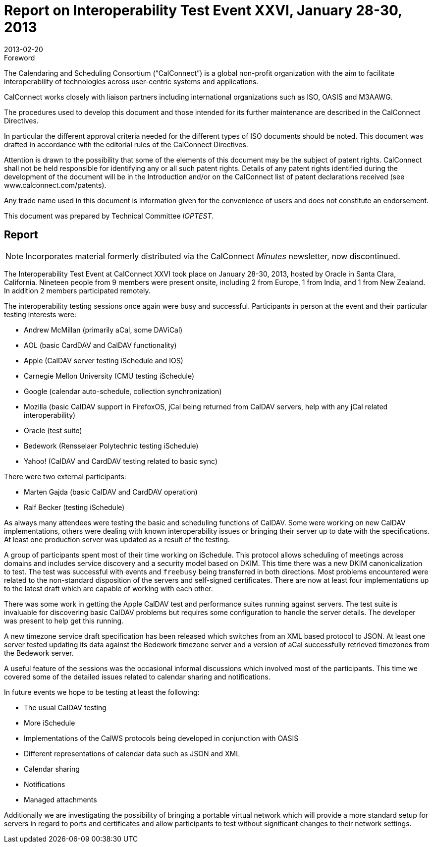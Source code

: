 = Report on Interoperability Test Event XXVI, January 28-30, 2013
:docnumber: 1303
:copyright-year: 2013
:language: en
:doctype: administrative
:edition: 1
:status: published
:revdate: 2013-02-20
:published-date: 2013-02-20
:technical-committee: IOPTEST
:mn-document-class: cc
:mn-output-extensions: xml,html,pdf,rxl
:local-cache-only:


.Foreword
The Calendaring and Scheduling Consortium ("`CalConnect`") is a global non-profit
organization with the aim to facilitate interoperability of technologies across
user-centric systems and applications.

CalConnect works closely with liaison partners including international
organizations such as ISO, OASIS and M3AAWG.

The procedures used to develop this document and those intended for its further
maintenance are described in the CalConnect Directives.

In particular the different approval criteria needed for the different types of
ISO documents should be noted. This document was drafted in accordance with the
editorial rules of the CalConnect Directives.

Attention is drawn to the possibility that some of the elements of this
document may be the subject of patent rights. CalConnect shall not be held responsible
for identifying any or all such patent rights. Details of any patent rights
identified during the development of the document will be in the Introduction
and/or on the CalConnect list of patent declarations received (see
www.calconnect.com/patents).

Any trade name used in this document is information given for the convenience
of users and does not constitute an endorsement.

This document was prepared by Technical Committee _{technical-committee}_.

== Report

NOTE: Incorporates material formerly distributed via the CalConnect _Minutes_ newsletter, now
discontinued.

The Interoperability Test Event at CalConnect XXVI took place on January 28-30, 2013, hosted
by Oracle in Santa Clara, California. Nineteen people from 9 members were present onsite,
including 2 from Europe, 1 from India, and 1 from New Zealand. In addition 2 members
participated remotely.

The interoperability testing sessions once again were busy and successful. Participants in person at
the event and their particular testing interests were:

* Andrew McMillan (primarily aCal, some DAViCal)
* AOL (basic CardDAV and CalDAV functionality)
* Apple (CalDAV server testing iSchedule and IOS)
* Carnegie Mellon University (CMU testing iSchedule)
* Google (calendar auto-schedule, collection synchronization)
* Mozilla (basic CalDAV support in FirefoxOS, jCal being returned from CalDAV servers,
help with any jCal related interoperability)
* Oracle (test suite)
* Bedework (Rensselaer Polytechnic testing iSchedule)
* Yahoo! (CalDAV and CardDAV testing related to basic sync)

There were two external participants:

* Marten Gajda (basic CalDAV and CardDAV operation)
* Ralf Becker (testing iSchedule)

As always many attendees were testing the basic and scheduling functions of CalDAV. Some were
working on new CalDAV implementations, others were dealing with known interoperability issues
or bringing their server up to date with the specifications. At least one production server was
updated as a result of the testing.

A group of participants spent most of their time working on iSchedule. This protocol allows
scheduling of meetings across domains and includes service discovery and a security model based
on DKIM. This time there was a new DKIM canonicalization to test. The test was successful with
events and `freebusy` being transferred in both directions. Most problems encountered were related
to the non-standard disposition of the servers and self-signed certificates. There are now at least
four implementations up to the latest draft which are capable of working with each other.

There was some work in getting the Apple CalDAV test and performance suites running against
servers. The test suite is invaluable for discovering basic CalDAV problems but requires some
configuration to handle the server details. The developer was present to help get this running.

A new timezone service draft specification has been released which switches from an XML based
protocol to JSON. At least one server tested updating its data against the Bedework timezone
server and a version of aCal successfully retrieved timezones from the Bedework server.

A useful feature of the sessions was the occasional informal discussions which involved most of
the participants. This time we covered some of the detailed issues related to calendar sharing and
notifications.

In future events we hope to be testing at least the following:

* The usual CalDAV testing
* More iSchedule
* Implementations of the CalWS protocols being developed in conjunction with OASIS
* Different representations of calendar data such as JSON and XML
* Calendar sharing
* Notifications
* Managed attachments

Additionally we are investigating the possibility of bringing a portable virtual network which will
provide a more standard setup for servers in regard to ports and certificates and allow participants
to test without significant changes to their network settings.
